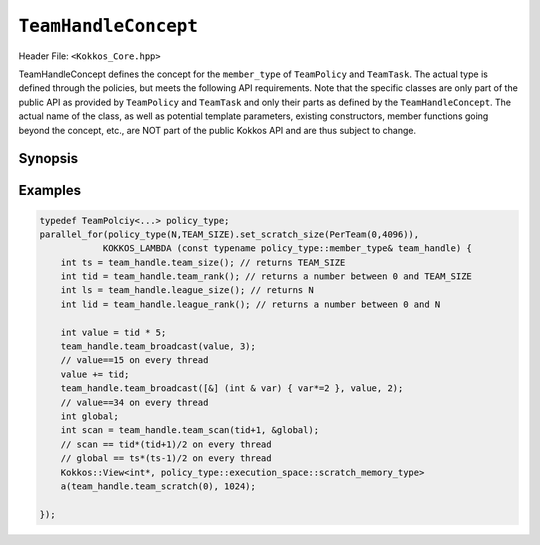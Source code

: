 ``TeamHandleConcept``
=====================

.. role::cpp(code)
    :language: cpp

.. role:: cppkokkos(code)
    :language: cppkokkos

Header File: ``<Kokkos_Core.hpp>``

TeamHandleConcept defines the concept for the ``member_type`` of ``TeamPolicy`` and ``TeamTask``.
The actual type is defined through the policies, but meets the following API requirements.
Note that the specific classes are only part of the public API as provided by ``TeamPolicy`` and 
``TeamTask`` and only their parts as defined by the ``TeamHandleConcept``. 
The actual name of the class, as well as potential template parameters, existing
constructors, member functions going beyond the concept, etc., are NOT part of the public Kokkos API
and are thus subject to change. 

Synopsis 
--------

.. cpp:class:: TeamHandleConcept

    .. code-block:: cpp

        public:
        // Nested aliases
        using execution_space      = /*see details in the description below*/;

    * ``execution_space``: specifies the `execution space <https://kokkos.github.io/kokkos-core-wiki/API/core/execution_spaces.html>`_ associated to the team

    .. code-block:: cpp
        
        using scratch_memory_space = /*see details in the description below*/;

    * ``scratch_memory_space``: the scratch memory space associated to this team's execution space

    .. code-block:: cpp
        
        // Constructor, Destructor, Assignment

    .. cpp:function:: TeamHandleConcept( TeamHandleConcept && ) = default ;
    
    .. cpp:function:: TeamHandleConcept( TeamHandleConcept const & ) = default ;

    .. cpp:function:: ~TeamHandleConcept() = default ;

    * Default, move and copy constructors as well as destructor.

    .. cpp:function:: TeamHandleConcept & operator = ( TeamHandleConcept && ) = default ;

    * Move assignment.

    .. cpp:function:: TeamHandleConcept & operator = ( TeamHandleConcept const & ) = default ;

    * Assignment operators. Returns: ``*this``.

    .. code-block:: cpp

        // Indices
        KOKKOS_INLINE_FUNCTION
        int team_rank() const noexcept;

    * Returns: the index ``i`` of the calling thread within the team with ``0 <= i < team_size()``

    .. code-block:: cpp

        KOKKOS_INLINE_FUNCTION
        int team_size() const noexcept;

    * Returns: the number of threads associated with the team.

    .. code-block:: cpp

        KOKKOS_INLINE_FUNCTION
        int league_rank() const noexcept;

    * Returns: the index ``i`` of the calling team within the league with ``0 <= i < league_size()``

    .. code-block:: cpp

        KOKKOS_INLINE_FUNCTION
        int league_size() const noexcept;

    * Returns: the number of teams/workitems launched in the kernel. 

    .. code-block:: cpp

        // Scratch Space
        KOKKOS_INLINE_FUNCTION
        const scratch_memory_space & team_shmem() const;

    * Equivalent to calling ``team_scratch(0)``.

    .. code-block:: cpp

        KOKKOS_INLINE_FUNCTION
        const scratch_memory_space & team_scratch(int level) const;

    * This function returns a scratch memory handle shared by all threads in a team, which allows access to scratch memory. This handle can be given as the first argument to a ``Kokkos::View`` to make it use scratch memory.
        - ``level``: The level of requested scratch memory is either ``0`` or ``1``.
        - Returns: a scratch memory handle to the team shared scratch memory specified by level. 
    
    .. code-block:: cpp

        KOKKOS_INLINE_FUNCTION
        const scratch_memory_space & thread_scratch(int level) const;

    * This function returns a scratch memory handle specific to the calling thread, which allows access to its private scratch memory. This handle can be given as the first argument to a ``Kokkos::View`` to make it use scratch memory.
        - ``level``: The level of requested scratch memory is either ``0`` or ``1``. 
        - Returns: a scratch memory handle to the thread scratch memory specified by level. 
    
    .. code-block:: cpp

        // Team collectives

    The following functions must be called collectively by all members of a team. These calls must be lexically the same call, i.e. it is not legal to have some members of a team call a collective in one branch and the others in another branch of the code (see example).

    .. code-block:: cpp

        KOKKOS_INLINE_FUNCTION 
        void team_barrier() const noexcept;

    * All members of the team wait at the barrier, until the whole team arrived. This also issues a memory fence. 

    .. code-block:: cpp

        template<typename T>
        KOKKOS_INLINE_FUNCTION
        void team_broadcast( T & value , const int source_team_rank ) const noexcept;

    * After this call ``var`` contains for every member of the team the value of ``var`` from the thread for which ``team_rank() == source_team_rank``.
        - ``var``: a variable of type ``T`` which gets overwritten by the value of ``var`` from the source rank. 
        - ``source_team_rank``: identifies the broadcasting member of the team. 
    
    .. code-block:: cpp

        template<class Closure, typename T>
        KOKKOS_INLINE_FUNCTION
        void team_broadcast( Closure const & f , T & value , const int source_team_rank) const noexcept;

    * After this call ``var`` contains for every member of the team the value of ``var`` from the thread for which ``team_rank() == source_team_rank`` after applying ``f``.
        - ``f``: a function object with an ``void operator() ( T & )`` which is applied to ``var`` before broadcasting it.
        - ``var``: a variable of type ``T`` which gets overwritten by the value of ``f(var)`` from the source rank. 
        - ``source_team_rank``: identifies the broadcasting member of the team. 
    
    .. code-block:: cpp

        template< typename ReducerType >
        KOKKOS_INLINE_FUNCTION
        void team_reduce( ReducerType const & reducer ) const noexcept;

    * Performs a reduction accross all members of the team as specified by ``reducer``. ``ReducerType`` must meet the concept of ``Kokkos::Reducer``. 

    .. code-block:: cpp

        template< typename T >
        KOKKOS_INLINE_FUNCTION
        T team_scan( T const & value , T * const global = 0 ) const noexcept;

    * Performs an exclusive scan over the ``var`` provided by the team members. Let ``t = team_rank()`` and ``VALUES[t]`` the value of ``var`` from thread ``t``.
        - Returns: ``VALUES[0] + VALUES[1] + ``...``+ VALUES[t-1]`` or zero for ``t==0``.
        - ``global`` if provided will be set to ``VALUES[0] + VALUES[1] + ``...``+ VALUES[team_size()-1]``, must be the same pointer for every team member. 

Examples
--------

.. code-block:: cpp

    typedef TeamPolciy<...> policy_type;
    parallel_for(policy_type(N,TEAM_SIZE).set_scratch_size(PerTeam(0,4096)), 
                KOKKOS_LAMBDA (const typename policy_type::member_type& team_handle) {
        int ts = team_handle.team_size(); // returns TEAM_SIZE
        int tid = team_handle.team_rank(); // returns a number between 0 and TEAM_SIZE
        int ls = team_handle.league_size(); // returns N
        int lid = team_handle.league_rank(); // returns a number between 0 and N

        int value = tid * 5;
        team_handle.team_broadcast(value, 3); 
        // value==15 on every thread
        value += tid;
        team_handle.team_broadcast([&] (int & var) { var*=2 }, value, 2); 
        // value==34 on every thread
        int global; 
        int scan = team_handle.team_scan(tid+1, &global);
        // scan == tid*(tid+1)/2 on every thread
        // global == ts*(ts-1)/2 on every thread
        Kokkos::View<int*, policy_type::execution_space::scratch_memory_type> 
        a(team_handle.team_scratch(0), 1024); 
        
    });
